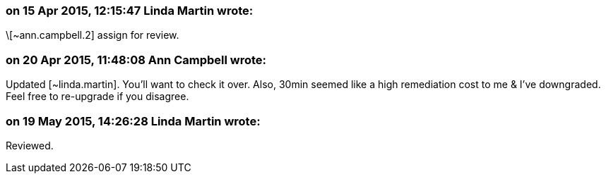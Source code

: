 === on 15 Apr 2015, 12:15:47 Linda Martin wrote:
\[~ann.campbell.2] assign for review.

=== on 20 Apr 2015, 11:48:08 Ann Campbell wrote:
Updated [~linda.martin]. You'll want to check it over. Also, 30min seemed like a high remediation cost to me & I've downgraded. Feel free to re-upgrade if you disagree.

=== on 19 May 2015, 14:26:28 Linda Martin wrote:
Reviewed.

